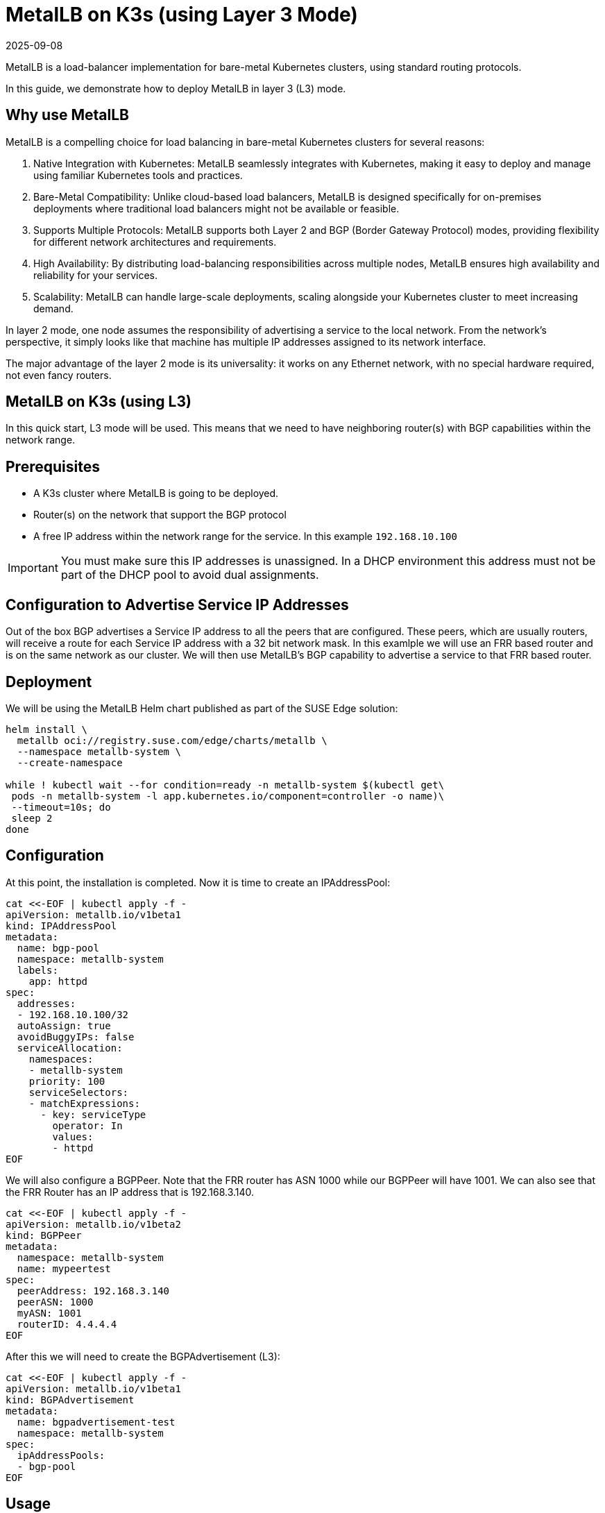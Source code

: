 [#guides-metallb-k3s-l3]
= MetalLB on K3s (using Layer 3 Mode)
:revdate: 2025-09-08
:page-revdate: {revdate}
:experimental:

ifdef::env-github[]
:imagesdir: ../images/
:tip-caption: :bulb:
:note-caption: :information_source:
:important-caption: :heavy_exclamation_mark:
:caution-caption: :fire:
:warning-caption: :warning:
endif::[]

MetalLB is a load-balancer implementation for bare-metal Kubernetes clusters, using standard routing protocols.

In this guide, we demonstrate how to deploy MetalLB in layer 3 (L3) mode.

== Why use MetalLB

MetalLB is a compelling choice for load balancing in bare-metal Kubernetes clusters for several reasons:

. Native Integration with Kubernetes: MetalLB seamlessly integrates with Kubernetes, making it easy to deploy and manage using familiar Kubernetes tools and practices.
. Bare-Metal Compatibility: Unlike cloud-based load balancers, MetalLB is designed specifically for on-premises deployments where traditional load balancers might not be available or feasible.
. Supports Multiple Protocols: MetalLB supports both Layer 2 and BGP (Border Gateway Protocol) modes, providing flexibility for different network architectures and requirements.
. High Availability: By distributing load-balancing responsibilities across multiple nodes, MetalLB ensures high availability and reliability for your services.
. Scalability: MetalLB can handle large-scale deployments, scaling alongside your Kubernetes cluster to meet increasing demand.

In layer 2 mode, one node assumes the responsibility of advertising a service to the local network. From the network’s perspective, it simply looks like that machine has multiple IP addresses assigned to its network interface.

The major advantage of the layer 2 mode is its universality: it works on any Ethernet network, with no special hardware required, not even fancy routers.

== MetalLB on K3s (using L3)

In this quick start, L3 mode will be used.
This means that we need to have neighboring router(s) with BGP capabilities within
the network range.

== Prerequisites

* A K3s cluster where MetalLB is going to be deployed.
* Router(s) on the network that support the BGP protocol
* A free IP address within the network range for the service. In this example
  `192.168.10.100`

[IMPORTANT]
====
You must make sure this IP addresses is unassigned.
In a DHCP environment this address must not be part of the DHCP pool to avoid dual assignments. 
====

== Configuration to Advertise Service IP Addresses
Out of the box BGP advertises a Service IP address to all the peers that are
configured. These peers, which are usually routers, will receive a route for
each Service IP address with a 32 bit network mask. In this examlple we will use
an FRR based router and is on the same network as our cluster. We will then use
MetalLB's BGP capability to advertise a service to that FRR based router.

== Deployment

We will be using the MetalLB Helm chart published as part of the SUSE Edge solution:

[,bash,subs="attributes"]
----
helm install \
  metallb oci://registry.suse.com/edge/charts/metallb \
  --namespace metallb-system \
  --create-namespace

while ! kubectl wait --for condition=ready -n metallb-system $(kubectl get\
 pods -n metallb-system -l app.kubernetes.io/component=controller -o name)\
 --timeout=10s; do
 sleep 2
done
----

== Configuration

At this point, the installation is completed. Now it is time to create an
IPAddressPool: 

[,bash]
----
cat <<-EOF | kubectl apply -f -
apiVersion: metallb.io/v1beta1
kind: IPAddressPool
metadata:
  name: bgp-pool
  namespace: metallb-system
  labels:
    app: httpd
spec:
  addresses:
  - 192.168.10.100/32
  autoAssign: true
  avoidBuggyIPs: false
  serviceAllocation:
    namespaces:
    - metallb-system
    priority: 100
    serviceSelectors:
    - matchExpressions:
      - key: serviceType
        operator: In
        values:
        - httpd
EOF
----

We will also configure a BGPPeer. Note that the FRR router has ASN 1000 while
our BGPPeer will have 1001. We can also see that the FRR Router has an IP
address that is 192.168.3.140.

[,bash]
----
cat <<-EOF | kubectl apply -f -
apiVersion: metallb.io/v1beta2
kind: BGPPeer
metadata:
  namespace: metallb-system
  name: mypeertest
spec:
  peerAddress: 192.168.3.140
  peerASN: 1000
  myASN: 1001
  routerID: 4.4.4.4
EOF
----

After this we will need to create the BGPAdvertisement (L3):  

[,bash]
----
cat <<-EOF | kubectl apply -f -
apiVersion: metallb.io/v1beta1
kind: BGPAdvertisement
metadata:
  name: bgpadvertisement-test
  namespace: metallb-system
spec:
  ipAddressPools:
  - bgp-pool
EOF
----

== Usage

At this point we can create an example application with a service. In our case
that service will have the IP address from our IPAddressPool: 192.168.10.100.


[,bash]
----
cat <<- EOF | kubectl apply -f -
apiVersion: apps/v1
kind: Deployment
metadata:
  name: httpd-deployment
  namespace: metallb-system
  labels:
    app: httpd
spec:
  replicas: 3
  selector:
    matchLabels:
      pod-label: httpd
  template:
    metadata:
      labels:
        pod-label: httpd
    spec:
      containers:
      - name: httpdcontainer
        image: image: docker.io/library/httpd:2.4
        ports:
          - containerPort: 80
            protocol: TCP
      restartPolicy: Always

---
apiVersion: v1
kind: Service
metadata:
  name: http-service
  namespace: metallb-system
  labels:
    serviceType: httpd
spec:
  selector:
    pod-label: httpd
  type: LoadBalancer
  ports:
  - protocol: TCP
    port: 8080
    name: 8080-tcp
    targetPort: 80
EOF
----


Let us see it in action: If you log onto the FRR Router you can see the routes
created from the BGP advertisement

[,console]
----
42178089cba5# show ip bgp all

For address family: IPv4 Unicast
BGP table version is 3, local router ID is 2.2.2.2, vrf id 0
Default local pref 100, local AS 1000
Status codes:  s suppressed, d damped, h history, * valid, > best, = multipath,
               i internal, r RIB-failure, S Stale, R Removed
Nexthop codes: @NNN nexthop's vrf id, < announce-nh-self
Origin codes:  i - IGP, e - EGP, ? - incomplete
RPKI validation codes: V valid, I invalid, N Not found

   Network          Next Hop            Metric LocPrf Weight Path
* i172.16.0.0/24    1.1.1.1                  0    100      0 i
*>                  0.0.0.0                  0         32768 i
* i172.17.0.0/24    3.3.3.3                  0    100      0 i
*>                  0.0.0.0                  0         32768 i
*= 192.168.10.100/32
                    192.168.3.162                          0 1001 i
*=                  192.168.3.163                          0 1001 i
*>                  192.168.3.161                          0 1001 i

Displayed  3 routes and 7 total paths
kubectl get svc -n hello-kubernetes
NAME               TYPE           CLUSTER-IP     EXTERNAL-IP      PORT(S)        AGE
hello-kubernetes   LoadBalancer   10.43.127.75   192.168.122.11   80:31461/TCP   8s
----

If this router is the default gateway for your network, you can run a simple
curl command from a box on that network to verify that they can reach the httpd
sample app:

[,console]
----
# curl http://192.168.10.100:8080
<html><body><h1>It works!</h1></body></html>
#
----

